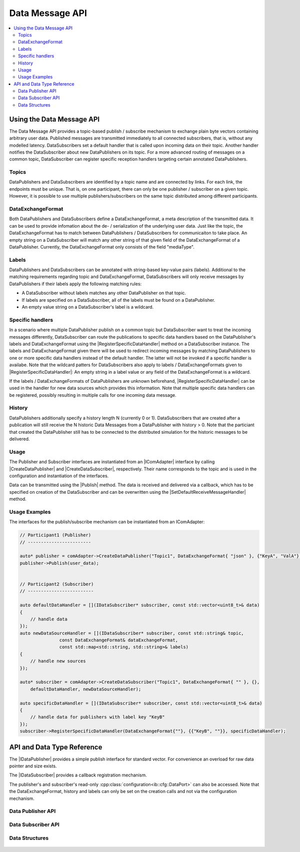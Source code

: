 ===================
Data Message API
===================

.. Macros for docs use
.. |IComAdapter| replace:: :cpp:class:`IComAdapter<ib::mw::IComAdapter>`
.. |CreateDataPublisher| replace:: :cpp:func:`CreateDataPublisher<ib::mw::IComAdapter::CreateDataPublisher()>`
.. |CreateDataSubscriber| replace:: :cpp:func:`CreateDataSubscriber<ib::mw::IComAdapter::CreateDataSubscriber()>`
.. |Publish| replace:: :cpp:func:`Publish()<ib::sim::data::IDataPublisher::Publish()>`
.. |SetDefaultReceiveMessageHandler| replace:: :cpp:func:`SetDefaultReceiveMessageHandler()<ib::sim::data::IDataSubscriber::SetDefaultReceiveMessageHandler()>`
.. |RegisterSpecificDataHandler| replace:: :cpp:func:`RegisterSpecificDataHandler()<ib::sim::data::IDataSubscriber::RegisterSpecificDataHandler()>`
.. |IDataPublisher| replace:: :cpp:class:`IDataPublisher<ib::sim::data::IDataPublisher>`
.. |IDataSubscriber| replace:: :cpp:class:`IDataPublisher<ib::sim::data::IDataSubscriber>`
.. contents::
   :local:
   :depth: 3

Using the Data Message API
--------------------------

The Data Message API provides a topic-based publish / subscribe mechanism to exchange plain byte vectors containing
arbitrary user data. Published messages are transmitted immediately to all connected subscribers, that is, without 
any modelled latency. DataSubscribers set a default handler that is called upon incoming data on their topic. Another 
handler notifies the DataSubscriber about new DataPublishers on its topic. For a more advanced routing of messages on 
a common topic, DataSubscriber can register specific reception handlers targeting certain annotated DataPublishers.

Topics
~~~~~~

DataPublishers and DataSubscribers are identified by a topic name and are connected by links. For each link, the 
endpoints must be unique. That is, on one participant, there can only be one publisher / subscriber on a given topic.
However, it is possible to use multiple publishers/subscribers on the same topic distributed among different 
participants.

DataExchangeFormat
~~~~~~~~~~~~~~~~~~

Both DataPublishers and DataSubscribers define a DataExchangeFormat, a meta description of the transmitted data. It can
be used to provide infomation about the de- / serialization of the underlying user data. Just like the topic, the 
DataExchangeFormat has to match between DataPublishers / DataSubscribers for communicaiton to take place. An empty 
string on a DataSubscriber will match any other string of that given field of the DataExchangeFormat of a 
DataPublisher. Currently, the DataExchangeFormat only consists of the field "mediaType".

Labels
~~~~~~

DataPublishers and DataSubscribers can be annotated with string-based key-value pairs (labels). Additional to the 
matching requirements regarding topic and DataExchangeFormat, DataSubscribers will only receive messages by 
DataPublishers if their labels apply the following matching rules:

* A DataSubscriber without labels matches any other DataPublisher on that topic.
* If labels are specified on a DataSubscriber, all of the labels must be found on a DataPublisher.
* An empty value string on a DataSubscriber's label is a wildcard.

Specific handlers
~~~~~~~~~~~~~~~~~

In a scenario where multiple DataPublisher publish on a common topic but DataSubscriber want to treat the incoming 
messages differently, DataSubscriber can route the publications to specific data handlers based on the DataPublisher's 
labels and DataExchangeFormat using the |RegisterSpecificDataHandler| method on a DataSubscriber instance.
The labels and DataExchangeFormat given there will be used to redirect incoming messages by matching DataPublishers to
one or more specific data handlers instead of the default handler. The latter will not be invoked if a specific handler is 
availabe. Note that the wildcard patters for DataSubscribers also apply to labels / DataExchangeFormats given to 
|RegisterSpecificDataHandler|: An empty string in a label value or any field of the DataExchangeFormat is a wildcard.

If the labels / DataExchangeFormats of DataPublishers are unknown beforehand, |RegisterSpecificDataHandler| can 
be used in the handler for new data sources which provides this information. Note that multiple specific data handlers can 
be registered, possibly resulting in multiple calls for one incoming data message.

History
~~~~~~~

DataPublishers additionally specify a history length N (currently 0 or 1). DataSubscribers that are created after a 
publication will still receive the N historic Data Messages from a DataPublisher with history > 0. Note that the
particiant that created the DataPublisher still has to be connected to the distributed simulation for the historic 
messages to be delivered.

Usage
~~~~~

The Publisher and Subscriber interfaces are instantiated from an |IComAdapter| interface by calling 
|CreateDataPublisher| and |CreateDataSubscriber|, respectively. Their name corresponds to the topic and is used in the
configuration and instantiation of the interfaces.

Data can be transmitted using the |Publish| method. The data is received and delivered via a callback, which has to be
specified on creation of the DataSubscriber and can be overwritten using the |SetDefaultReceiveMessageHandler| method.

Usage Examples
~~~~~~~~~~~~~~

The interfaces for the publish/subscribe mechanism can be instantiated from an IComAdapter:

.. code-block:: cpp

    // Participant1 (Publisher)
    // ------------------------

    auto* publisher = comAdapter->CreateDataPublisher("Topic1", DataExchangeFormat{ "json" }, {"KeyA", "ValA"}, 1);
    publisher->Publish(user_data);


    // Participant2 (Subscriber)
    // -------------------------

    auto defaultDataHandler = [](IDataSubscriber* subscriber, const std::vector<uint8_t>& data) 
    {
        // handle data
    });
    auto newDataSourceHandler = [](IDataSubscriber* subscriber, const std::string& topic,
                   const DataExchangeFormat& dataExchangeFormat,
                   const std::map<std::string, std::string>& labels)
    {
        // handle new sources
    });

    auto* subscriber = comAdapter->CreateDataSubscriber("Topic1", DataExchangeFormat{ "" }, {}, 
        defaultDataHandler, newDataSourceHandler);

    auto specificDataHandler = [](IDataSubscriber* subscriber, const std::vector<uint8_t>& data) 
    {
        // handle data for publishers with label key "KeyB"
    });
    subscriber->RegisterSpecificDataHandler(DataExchangeFormat{""}, {{"KeyB", ""}}, specificDataHandler);


API and Data Type Reference
---------------------------

The |IDataPublisher| provides a simple publish interface for standard vector. For convenience an overload for raw data 
pointer  and size exists.

The |IDataSubscriber| provides a callback registration mechanism.

The publisher's and subscriber's read-only :cpp:class:`configuration<ib::cfg::DataPort>` can also be accessed. Note 
that the DataExchangeFormat, history and labels can only be set on the creation calls and not via the configuration 
mechanism.

Data Publisher API
~~~~~~~~~~~~~~~~~~

    .. doxygenclass:: ib::sim::data::IDataPublisher
       :members:

Data Subscriber API
~~~~~~~~~~~~~~~~~~~

    .. doxygenclass:: ib::sim::data::IDataSubscriber
       :members:


Data Structures
~~~~~~~~~~~~~~~

    .. doxygenstruct:: ib::cfg::DataPort
       :members:
